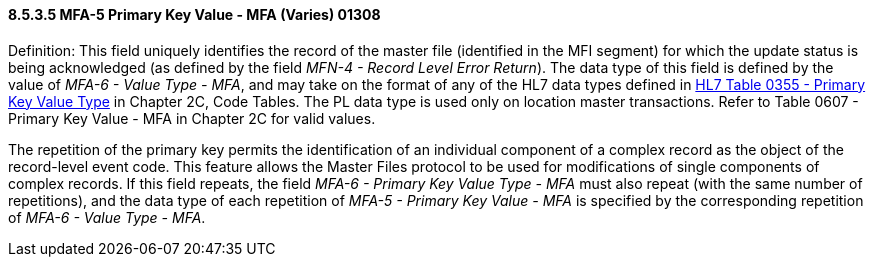 ==== 8.5.3.5 MFA-5 Primary Key Value - MFA (Varies) 01308

Definition: This field uniquely identifies the record of the master file (identified in the MFI segment) for which the update status is being acknowledged (as defined by the field _MFN-4 - Record Level Error Return_). The data type of this field is defined by the value of _MFA-6 - Value Type - MFA_, and may take on the format of any of the HL7 data types defined in file:///E:\V2\v2.9%20final%20Nov%20from%20Frank\V29_CH02C_Tables.docx#HL70355[HL7 Table 0355 - Primary Key Value Type] in Chapter 2C, Code Tables. The PL data type is used only on location master transactions. Refer to Table 0607 - Primary Key Value - MFA in Chapter 2C for valid values.

The repetition of the primary key permits the identification of an individual component of a complex record as the object of the record-level event code. This feature allows the Master Files protocol to be used for modifications of single components of complex records. If this field repeats, the field _MFA-6 - Primary Key Value Type - MFA_ must also repeat (with the same number of repetitions), and the data type of each repetition of _MFA-5 - Primary Key Value - MFA_ is specified by the corresponding repetition of _MFA-6 - Value Type - MFA_.

